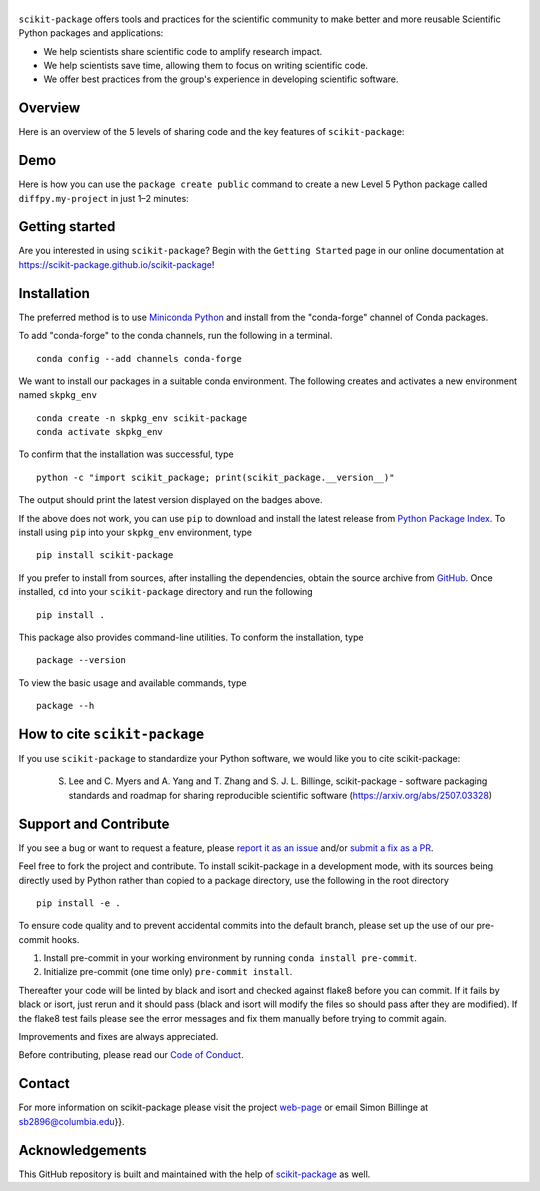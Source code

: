 |Icon|
===============

.. |title| replace:: scikit-package
.. _title: https://scikit-package.github.io/scikit-package

.. |Icon| image:: https://raw.githubusercontent.com/scikit-package/scikit-package/main/img/logos/scikit-package-logo-text.png
        :target: https://scikit-package.github.io/scikit-package
        :height: 150px

|PyPI| |Forge| |PythonVersion| |PR|

|CI| |Codecov| |Black| |Tracking|

.. |Black| image:: https://img.shields.io/badge/code_style-black-black
        :target: https://github.com/psf/black

.. |CI| image:: https://github.com/scikit-package/scikit-package/actions/workflows/matrix-and-codecov-on-merge-to-main.yml/badge.svg
        :target: https://github.com/scikit-package/scikit-package/actions/workflows/matrix-and-codecov-on-merge-to-main.yml

.. |Codecov| image:: https://codecov.io/gh/scikit-package/scikit-package/branch/main/graph/badge.svg
        :target: https://codecov.io/gh/scikit-package/scikit-package

.. |Forge| image:: https://img.shields.io/conda/vn/conda-forge/scikit-package
        :target: https://anaconda.org/conda-forge/scikit-package

.. |PR| image:: https://img.shields.io/badge/PR-Welcome-29ab47ff
        :target: https://github.com/scikit-package/scikit-package/pulls

.. |PyPI| image:: https://img.shields.io/pypi/v/scikit-package
        :target: https://pypi.org/project/scikit-package/

.. |PythonVersion| image:: https://img.shields.io/pypi/pyversions/scikit-package
        :target: https://pypi.org/project/scikit-package/

.. |Tracking| image:: https://img.shields.io/badge/issue_tracking-github-blue
        :target: https://github.com/scikit-package/scikit-package/issues

``scikit-package`` offers tools and practices for the scientific community to make better and more reusable Scientific Python packages and applications:

- We help scientists share scientific code to amplify research impact.

- We help scientists save time, allowing them to focus on writing scientific code.

- We offer best practices from the group's experience in developing scientific software.


Overview
--------

Here is an overview of the 5 levels of sharing code and the key features of ``scikit-package``:

.. image:: https://raw.githubusercontent.com/scikit-package/scikit-package/main/img/figures/scikit-package-overview-qr-code.png
    :alt: Diagram of 5 levels of sharing code with key features and scikit-package commands
    :width: 800px
    :align: center


Demo
----

Here is how you can use the ``package create public`` command to create a new Level 5 Python package called ``diffpy.my-project`` in just 1–2 minutes:

.. image:: https://raw.githubusercontent.com/scikit-package/scikit-package/main/img/gif/demo.gif
    :alt: Demonstration of creating a new Level 5 package with scikit-package
    :width: 800px
    :align: center

Getting started
---------------

Are you interested in using ``scikit-package``? Begin with the ``Getting Started`` page in our online documentation at https://scikit-package.github.io/scikit-package!

Installation
------------

The preferred method is to use `Miniconda Python
<https://docs.conda.io/projects/miniconda/en/latest/miniconda-install.html>`_
and install from the "conda-forge" channel of Conda packages.

To add "conda-forge" to the conda channels, run the following in a terminal. ::

        conda config --add channels conda-forge

We want to install our packages in a suitable conda environment.
The following creates and activates a new environment named ``skpkg_env`` ::

        conda create -n skpkg_env scikit-package
        conda activate skpkg_env

To confirm that the installation was successful, type ::

        python -c "import scikit_package; print(scikit_package.__version__)"

The output should print the latest version displayed on the badges above.

If the above does not work, you can use ``pip`` to download and install the latest release from
`Python Package Index <https://pypi.python.org>`_.
To install using ``pip`` into your ``skpkg_env`` environment, type ::

        pip install scikit-package

If you prefer to install from sources, after installing the dependencies, obtain the source archive from
`GitHub <https://github.com/scikit-package/scikit-package/>`_. Once installed, ``cd`` into your ``scikit-package`` directory
and run the following ::

        pip install .

This package also provides command-line utilities. To conform the installation, type ::

        package --version

To view the basic usage and available commands, type ::

        package --h

How to cite ``scikit-package``
------------------------------

If you use ``scikit-package`` to standardize your Python software, we would like you to cite scikit-package:

  S. Lee and C. Myers and A. Yang and T. Zhang and S. J. L. Billinge, scikit-package - software packaging standards and roadmap for sharing reproducible scientific software (https://arxiv.org/abs/2507.03328)

Support and Contribute
----------------------

If you see a bug or want to request a feature, please `report it as an issue <https://github.com/scikit-package/scikit-package/issues>`_ and/or `submit a fix as a PR <https://github.com/scikit-package/scikit-package/pulls>`_.

Feel free to fork the project and contribute. To install scikit-package
in a development mode, with its sources being directly used by Python
rather than copied to a package directory, use the following in the root
directory ::

        pip install -e .

To ensure code quality and to prevent accidental commits into the default branch, please set up the use of our pre-commit
hooks.

1. Install pre-commit in your working environment by running ``conda install pre-commit``.

2. Initialize pre-commit (one time only) ``pre-commit install``.

Thereafter your code will be linted by black and isort and checked against flake8 before you can commit.
If it fails by black or isort, just rerun and it should pass (black and isort will modify the files so should
pass after they are modified). If the flake8 test fails please see the error messages and fix them manually before
trying to commit again.

Improvements and fixes are always appreciated.

Before contributing, please read our `Code of Conduct <https://github.com/scikit-package/scikit-package/blob/main/CODE-OF-CONDUCT.rst>`_.

Contact
-------

For more information on scikit-package please visit the project `web-page <https://scikit-package.github.io/scikit-package>`_ or email Simon Billinge  at sb2896@columbia.edu}}.

Acknowledgements
----------------

This GitHub repository is built and maintained with the help of `scikit-package <https://scikit-package.github.io/scikit-package/>`_ as well.
